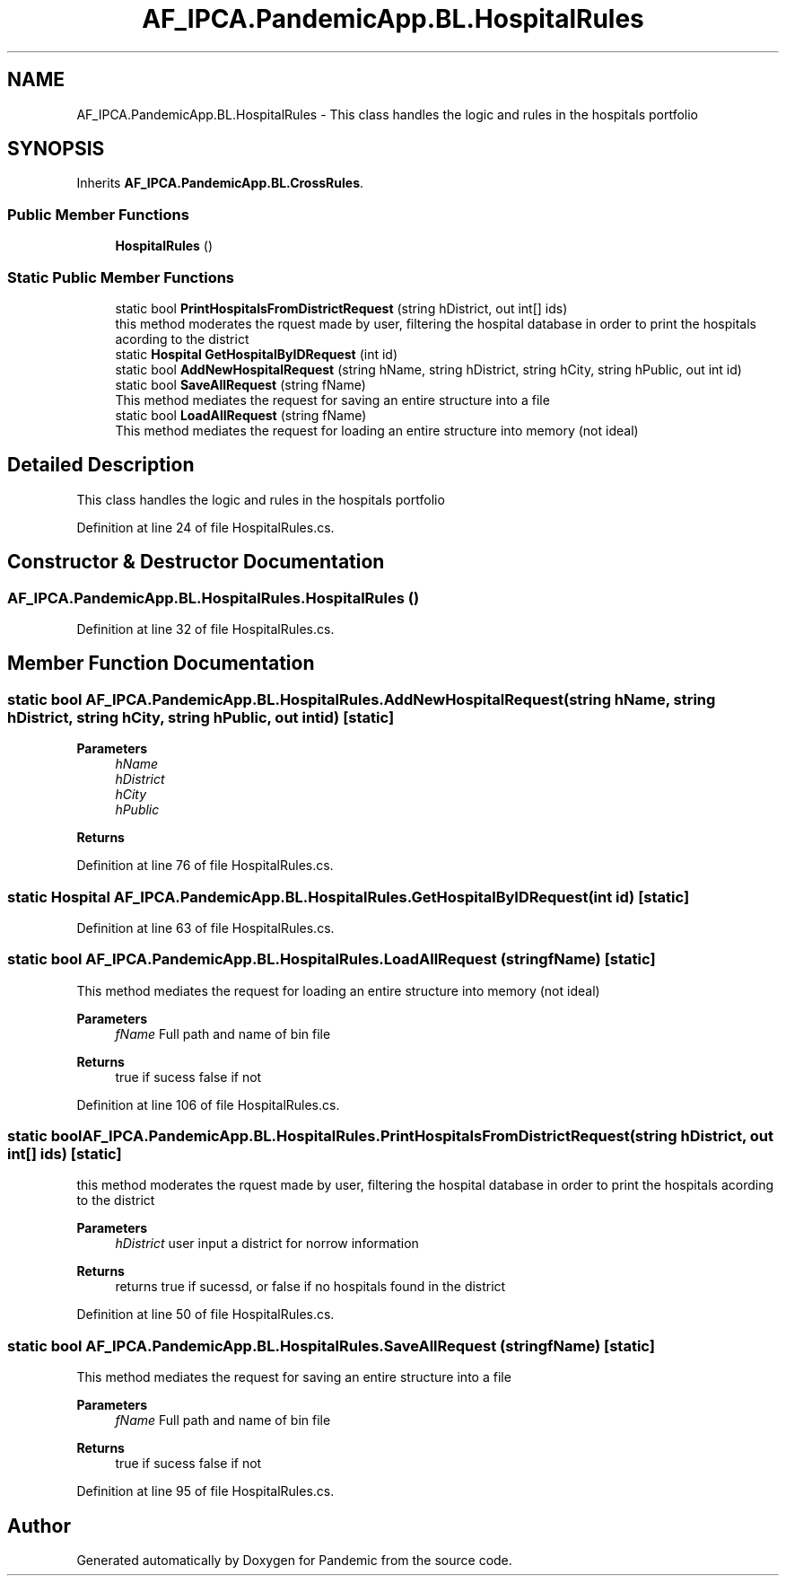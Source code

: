 .TH "AF_IPCA.PandemicApp.BL.HospitalRules" 3 "Mon Jun 1 2020" "Version 1.0" "Pandemic" \" -*- nroff -*-
.ad l
.nh
.SH NAME
AF_IPCA.PandemicApp.BL.HospitalRules \- This class handles the logic and rules in the hospitals portfolio  

.SH SYNOPSIS
.br
.PP
.PP
Inherits \fBAF_IPCA\&.PandemicApp\&.BL\&.CrossRules\fP\&.
.SS "Public Member Functions"

.in +1c
.ti -1c
.RI "\fBHospitalRules\fP ()"
.br
.in -1c
.SS "Static Public Member Functions"

.in +1c
.ti -1c
.RI "static bool \fBPrintHospitalsFromDistrictRequest\fP (string hDistrict, out int[] ids)"
.br
.RI "this method moderates the rquest made by user, filtering the hospital database in order to print the hospitals acording to the district "
.ti -1c
.RI "static \fBHospital\fP \fBGetHospitalByIDRequest\fP (int id)"
.br
.ti -1c
.RI "static bool \fBAddNewHospitalRequest\fP (string hName, string hDistrict, string hCity, string hPublic, out int id)"
.br
.ti -1c
.RI "static bool \fBSaveAllRequest\fP (string fName)"
.br
.RI "This method mediates the request for saving an entire structure into a file "
.ti -1c
.RI "static bool \fBLoadAllRequest\fP (string fName)"
.br
.RI "This method mediates the request for loading an entire structure into memory (not ideal) "
.in -1c
.SH "Detailed Description"
.PP 
This class handles the logic and rules in the hospitals portfolio 


.PP
Definition at line 24 of file HospitalRules\&.cs\&.
.SH "Constructor & Destructor Documentation"
.PP 
.SS "AF_IPCA\&.PandemicApp\&.BL\&.HospitalRules\&.HospitalRules ()"

.PP
Definition at line 32 of file HospitalRules\&.cs\&.
.SH "Member Function Documentation"
.PP 
.SS "static bool AF_IPCA\&.PandemicApp\&.BL\&.HospitalRules\&.AddNewHospitalRequest (string hName, string hDistrict, string hCity, string hPublic, out int id)\fC [static]\fP"

.PP

.PP
\fBParameters\fP
.RS 4
\fIhName\fP 
.br
\fIhDistrict\fP 
.br
\fIhCity\fP 
.br
\fIhPublic\fP 
.RE
.PP
\fBReturns\fP
.RS 4
.RE
.PP

.PP
Definition at line 76 of file HospitalRules\&.cs\&.
.SS "static \fBHospital\fP AF_IPCA\&.PandemicApp\&.BL\&.HospitalRules\&.GetHospitalByIDRequest (int id)\fC [static]\fP"

.PP
Definition at line 63 of file HospitalRules\&.cs\&.
.SS "static bool AF_IPCA\&.PandemicApp\&.BL\&.HospitalRules\&.LoadAllRequest (string fName)\fC [static]\fP"

.PP
This method mediates the request for loading an entire structure into memory (not ideal) 
.PP
\fBParameters\fP
.RS 4
\fIfName\fP Full path and name of bin file
.RE
.PP
\fBReturns\fP
.RS 4
true if sucess false if not
.RE
.PP

.PP
Definition at line 106 of file HospitalRules\&.cs\&.
.SS "static bool AF_IPCA\&.PandemicApp\&.BL\&.HospitalRules\&.PrintHospitalsFromDistrictRequest (string hDistrict, out int[] ids)\fC [static]\fP"

.PP
this method moderates the rquest made by user, filtering the hospital database in order to print the hospitals acording to the district 
.PP
\fBParameters\fP
.RS 4
\fIhDistrict\fP user input a district for norrow information
.RE
.PP
\fBReturns\fP
.RS 4
returns true if sucessd, or false if no hospitals found in the district
.RE
.PP

.PP
Definition at line 50 of file HospitalRules\&.cs\&.
.SS "static bool AF_IPCA\&.PandemicApp\&.BL\&.HospitalRules\&.SaveAllRequest (string fName)\fC [static]\fP"

.PP
This method mediates the request for saving an entire structure into a file 
.PP
\fBParameters\fP
.RS 4
\fIfName\fP Full path and name of bin file
.RE
.PP
\fBReturns\fP
.RS 4
true if sucess false if not
.RE
.PP

.PP
Definition at line 95 of file HospitalRules\&.cs\&.

.SH "Author"
.PP 
Generated automatically by Doxygen for Pandemic from the source code\&.
